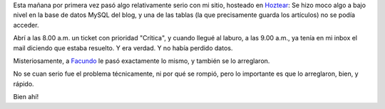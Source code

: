 .. title: Hoztear: Primera prueba, superada
.. slug: hoztear-primera-prueba-superada
.. date: 2007-03-22 13:19:35 UTC-03:00
.. tags: General
.. category: 
.. link: 
.. description: 
.. type: text
.. author: cHagHi
.. from_wp: True

Esta mañana por primera vez pasó algo relativamente serio con mi sitio,
hosteado en `Hoztear`_: Se hizo moco algo a bajo nivel en la base de
datos MySQL del blog, y una de las tablas (la que precisamente guarda
los artículos) no se podía acceder.

Abrí a las 8.00 a.m. un ticket con prioridad "Crítica", y cuando llegué
al laburo, a las 9.00 a.m., ya tenía en mi inbox el mail diciendo que
estaba resuelto. Y era verdad. Y no había perdido datos.

Misteriosamente, a `Facundo`_ le pasó exactamente lo mismo, y también se
lo arreglaron.

No se cuan serio fue el problema técnicamente, ni por qué se rompió,
pero lo importante es que lo arreglaron, bien, y rápido.

Bien ahí!

 

.. _Hoztear: http://www.hoztear.com/
.. _Facundo: http://taniquetil.com.ar/plog/
